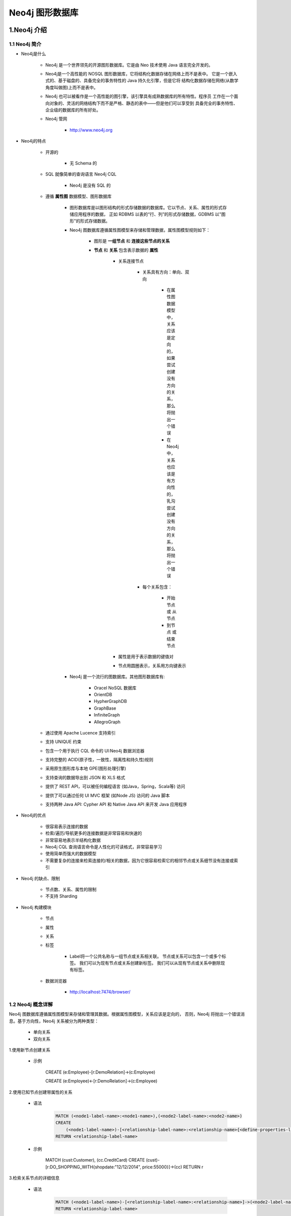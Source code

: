 
Neo4j 图形数据库
========================

1.Neo4j 介绍
------------------------

1.1 Neo4j 简介
~~~~~~~~~~~~~~~~~~~~~~~~

- Neo4j是什么

    - Neo4j 是一个世界领先的开源图形数据库。它是由 Neo 技术使用 Java 语言完全开发的。

    - Neo4j是一个高性能的 NOSQL 图形数据库，它将结构化数据存储在网络上而不是表中。
      它是一个嵌入式的、基于磁盘的、具备完全的事务特性的 Java 持久化引擎，但是它将
      结构化数据存储在网络(从数学角度叫做图)上而不是表中。

    - Neo4j 也可以被看作是一个高性能的图引擎，该引擎具有成熟数据库的所有特性。程序员
      工作在一个面向对象的、灵活的网络结构下而不是严格、静态的表中——但是他们可以享受到
      具备完全的事务特性、企业级的数据库的所有好处。

    - Neo4j 管网

        - http://www.neo4j.org

- Neo4j的特点

    - 开源的

        - 无 Schema 的

    - SQL 就像简单的查询语言 Neo4j CQL

        - Neo4j 是没有 SQL 的

    - 遵循 **属性图** 数据模型、图形数据库

        - 图形数据库是以图形结构的形式存储数据的数据库。它以节点、关系、属性的形式存储应用程序的数据，
          正如 RDBMS 以表的“行、列”的形式存储数据，GDBMS 以"图形"的形式存储数据。

        - Neo4j 图数据库遵循属性图模型来存储和管理数据，属性图模型规则如下：

            - 图形是 **一组节点** 和 **连接这些节点的关系**

            - **节点** 和 **关系** 包含表示数据的 **属性**

                - 关系连接节点

                    - 关系具有方向：单向、双向

                        - 在属性图数据模型中，关系应该是定向的，如果尝试创建没有方向的关系，那么将抛出一个错误

                        - 在 Neo4j 中，关系也应该是有方向性的，乳沟尝试创建没有方向的关系，那么将抛出一个错误

                    - 每个关系包含：

                        - 开始节点 或 从节点

                        - 到节点 或 结束节点

                - 属性是用于表示数据的键值对

                - 节点用圆圈表示，关系用方向键表示

        - Neo4j 是一个流行的图数据库。其他图形数据库有: 
        
            - Oracel NoSQL 数据库

            - OrientDB

            - HypherGraphDB

            - GraphBase

            - InfiniteGraph

            - AllegroGraph

    - 通过使用 Apache Lucence 支持索引
    - 支持 UNIQUE 约束
    - 包含一个用于执行 CQL 命令的 UI:Neo4j 数据浏览器
    - 支持完整的 ACID(原子性，一致性，隔离性和持久性)规则
    - 采用原生图形库与本地 GPE(图形处理引擎)
    - 支持查询的数据导出到 JSON 和 XLS 格式
    - 提供了 REST API，可以被任何编程语言 (如Java，Spring，Scala等) 访问
    - 提供了可以通过任何 UI MVC 框架 (如Node JS) 访问的 Java 脚本 
    - 支持两种 Java API: Cypher API 和 Native Java API 来开发 Java 应用程序

- Neo4j的优点

    - 很容易表示连接的数据
    - 检索/遍历/导航更多的连接数据是非常容易和快速的
    - 非常容易地表示半结构化数据
    - Neo4j CQL 查询语言命令是人性化的可读格式，非常容易学习
    - 使用简单而强大的数据模型
    - 不需要复杂的连接来检索连接的/相关的数据，因为它很容易检索它的相邻节点或关系细节没有连接或索引

- Neo4j 的缺点、限制

    - 节点数、关系、属性的限制

    - 不支持 Sharding

- Neo4j 构建模块

    - 节点

    - 属性

    - 关系

    - 标签

        - Label将一个公共名称与一组节点或关系相关联。 节点或关系可以包含一个或多个标签。 我们可以为现有节点或关系创建新标签。 我们可以从现有节点或关系中删除现有标签。

    - 数据浏览器

        - http://localhost:7474/browser/

1.2 Neo4j 概念详解
~~~~~~~~~~~~~~~~~~~~~~~~

Neo4j 图数据库遵循属性图模型来存储和管理其数据。根据属性图模型，关系应该是定向的，
否则，Neo4j 将抛出一个错误消息。基于方向性，Neo4j 关系被分为两种类型：

    - 单向关系

    - 双向关系

1.使用新节点创建关系

    - 示例

        CREATE (e:Employee)-[r:DemoRelation]->(c:Employee)

        CREATE (e:Employee)<-[r:DemoRelation]->(c:Employee)

2.使用已知节点创建带属性的关系

    - 语法

        .. code-block:: 

            MATCH (<node1-label-name>:<node1-name>),(<node2-label-name>:<node2-name>)
            CREATE
                (<node1-label-name>)-[<relationship-label-name>:<relationship-name>{<define-properties-list>}]->(<node2-label-name>)
            RETURN <relationship-label-name>

    - 示例

        MATCH (cust:Customer), (cc.CreditCard)
        CREATE (cust)-[r:DO_SHOPPING_WITH{shopdate:"12/12/2014", price:55000}]->(cc)
        RETURN r

3.检索关系节点的详细信息

    - 语法

        .. code-block:: 

            MATCH (<node1-label-name>)-[<relationship-label-name>:<relationship-name>]->(<node2-label-name>)
            RETURN <relationship-label-name>

    - 示例

        .. code-block:: 

            MATCH (cust)-[r:DO_SHOPPING_WITH]->(cc)
            RETURN cust, cc

1.3 Neo4j CQL
~~~~~~~~~~~~~~~~~~~~~~~~

1.2.1 CQL 简介
^^^^^^^^^^^^^^^^^^^^^^^^

- CQL 代表 Cypher 查询语言.

     - CQL 是 Neo4j 图形数据库的查询语言

     - CQL 是一种声明性模式匹配语言

     - CQL 遵循 SQL 语法

     - CQL 的语法非常简单且人性化、可读性强


1.2.2 CQL 命令关键字
^^^^^^^^^^^^^^^^^^^^^^^^

========= ======================
CQL命令     用法
========= ======================
CREATE     创建节点、关系、属性
MATCH      检索节点、关系、属性数据
RETURN     返回查询结果
WHERE      提供条件过滤检索数据
DELETE     删除节点、关系
REMOVE     删除节点、关系的属性
ORDER BY   排序检索数据
SET        添加或更新标签
========= ======================

1.2.3 CQL 函数
^^^^^^^^^^^^^^^^^^^^^^^^

============== =========================================
定制列表功能      用法
============== =========================================
String          用于使用 String 字面量
Aggregation     用于对 CQL 查询结果执行一些聚合操作
Relationshop    用于获取关系的细节，startnode, endnode等
============== =========================================

1.2.4 CQL 数据类型
^^^^^^^^^^^^^^^^^^^^^^^^

============== =========================================
CQL 数据类型     用法
============== =========================================
boolean         用于表示布尔文字: true, false
byte            用于表示8位整数
short           用于表示16位整数
int             用于表示32位整数
long            用于表示64位整数
float           I用于表示32位浮点数
double          用于表示64位浮点数
char            用于表示16位字符
String          用于表示字符串
============== =========================================

1.2.5 CQL 命令
^^^^^^^^^^^^^^^^^^^^^^^^

1.2.5.1 CREATE
''''''''''''''''''''''''

1.创建没有属性的节点

    - 创建 **节点标签名称**，相当于 MySQL 数据库中的表名

    - 语法

        .. code-block::

            CREATE (<node-name>:<label-name>)

    - 说明

        - ``<node-name>``: 要创建的节点名称

        - ``<label-name>``: 要创建的节点标签

        - Neo4j 数据库服务器使用 ``<node-name>`` 将此节点详细信息存储在 Database.As 中作为 Neo4j DBA 或 Developer, 不能使用它来访问节点详细信息。

        - Neo4j 数据库服务器创建一个 ``<label-name>`` 作为内部节点名称的别名，作为 Neo4j DBA 或 Developer，应该使用此标签名称来访问节点详细信息。

    - 示例

        .. code-block:: 

            CREATE (emp:Employee)

            CREATE (dept:Dept)

2.创建具有属性的节点

    - 创建一个具有一些属性(键-值对)的节点来存储数据

    - 语法

        .. code-block::

            CREATE (
                <node-name>:<label-name> {
                    <Property1-name>:<Property1-Value>,
                    <Property2-name>:<Property2-Value>,
                    ...,
                    <Propertyn-name>:<Propertyn-Value>
                }
            )
    
    - 示例

        .. code-block:: 

            CREATE (
                emp:Employee {
                    id: 123,
                    name: "Lokesh",
                    sal: 35000,
                    deptno: 10
                }
            )

            CREATE (
                dept:Dept {
                    deptno: 10,
                    dname: "Accounting",
                    location: "Hyderabad"
                }
            )

3.创建多个标签的节点

    - 语法

        .. code-block:: 

            CREATE (<node-name>:<label-name1>:<label-name2>...:<label-namen>)

    - 示例

        .. code-block:: 

            CREATE (m:Movie:Cinema:Film:Picture)

1.2.5.2 CREATE...MATCH...RETURN
'''''''''''''''''''''''''''''''''''

    - Neo4j CQL ``MATCH`` 命令用于：

        - 从数据库获取有关节点和属性的数据

        - 从数据库获取有关节点、关系和属性的数据

        - 不能单独使用 MATCH 命令从数据库检索数据。 如果单独使用它,将 InvalidSyntax 错误
    
    - Neo4j CQL ``RETURN`` 用于:

        - 检索节点的某些属性
        
        - 检索节点的所有属性
        
        - 检索节点和关联关系的某些属性
        
        - 检索节点和关联关系的所有属性
    
    - 语法

        .. code-block:: 
        
            MATCH (<node-name>:<label-name>)
            RETURN
                <node-name>.<property1-name>,
                <node-name>.<property1-name>,
                ...,
                <node-name>.<property1-name>

    - 示例 1:

        .. code-block:: 

            MATCH (dept:Dept) // 会报错
            MATCH (dept:Dept) RETURN dept
            MATCH (dept:Dept) RETURN dept.deptno, dept.dname, dept.location
            MATCH (e:Employee) RETURN e
            MATCH (p:Employee {id:123, name:"Lokesh"}) RETURN p
            MATCH (p:Employee) WHERE p.name = "Lokesh" RETURN p

    - 示例 2:

        - 目标：

            - 演示如何使用属性和创建两个节点、两个节点的关系
                
                - 创建两个节点：客户节点(Customer)和信用卡节点(CreditCard)

                    - 客户节点包含：ID，姓名，出生日期属性
                    - CreditCard 节点包含：id, number, cvv, expiredate 属性
                    - 客户与信用卡关系：DO_SHOPPING_WITH
                    - CreditCard 到客户关系：ASSOCIATED_WITH

                - 步骤:

                    - 创建客户节点
                    - 创建 CreditCard 节点
                    - 观察先前创建的两个节点: Customer和CreditCard
                    - 创建客户和 CreditCard 节点之间的关系
                    - 查看新创建的关系详细信息
                    - 详细查看每个节点和关系属性

1.2.5.4 WHERE
''''''''''''''''''''''''

    - Neo4j CQL ``WHERE`` 过滤 ``MATCH`` 查询的结果
    
    - 语法

        .. code-block:: 

            WHERE <property-name> <comparison-operator> <value>

        - ``<comparison-operator>``:

            - ``=``
            - ``<>``
            - ``<``
            - ``>``
            - ``<=``
            - ``>=``

        - Neo4j CQL 布尔运算符

            - AND
            - OR
            - NOT
            - XOR

    - 示例

        .. code-block:: 
        
            MATCH (emp:Employee)
            WHERE emp.name = 'Abc' OR emp.name = 'Xyz'
            RETURN emp

            MATCH (cust:Customer), (cc:CreditCard)
            WHERE cust.id = '1001' AND cc.id = '5001'
            CREATE (cust)-[r:DO_SHOPPING_WITH{shopdate:"12/12/2014", price:55000}]->(cc)
            RETURN r

            MATCH p = (m:Bot{id:123})<-[:BotRelation]->(:Bot) RETURN p

1.2.5.5 DELETE
''''''''''''''''''''''''

    - Neo4j 使用 CQL ``DELETE`` 用来:

        - 删除节点

        - 删除节点及相关节点和关系

1.删除节点

    - 语法

        .. code-block:: 

            DELETE <node-name-list>

    - 示例

        .. code-block:: 

            MATCH (e:Employee) DELETE e

2.删除节点和关系

    - 语法

        .. code-block:: 

            DELETE <node-name1>, <node-name2>, <relationship-name>

    - 示例

        .. code-block:: 

            MATCH (cc:CreditCard)-[rel]-(c:Customer)
            DELETE cc, c,rel

1.2.5.6 REMOVE
''''''''''''''''''''''''



1.2.5.7 ORDER BY
''''''''''''''''''''''''

    - Neo4j CQL ``ORDER BY`` 对 MATCH 查询返回的结果进行排序

    - 语法

        ORDER BY <property-name-list> [DESC]

        <node-label-name>.<property1-name>,
        <node-label-name>.<property2-name>, 
        .... 
        <node-label-name>.<propertyn-name> 

    - 示例

        .. code-block:: 

           MATCH (emp:Employee) 
           RETURN emp.empid, emp.name, emp.salary, emp.deptno
           ORDER BY emp.name



1.2.5.8 SET
''''''''''''''''''''''''



1.4 Neo4j CQL 函数
~~~~~~~~~~~~~~~~~~~~~~~~~

1.5 Neo4j 管理员
~~~~~~~~~~~~~~~~~~~~~~~~~

1.6 Neo4j Java
~~~~~~~~~~~~~~~~~~~~~~~~~

1.7 Neo4j Spring
~~~~~~~~~~~~~~~~~~~~~~~~~

2.py2neo
------------------------

- 安装

    .. code-block:: shell

        $ pip install --upgrade py2neo

- 使用

    .. code-block:: python

        from py2neo import Graph

- 核心 API

    - ``Graph`` class

        - ``Subgraph`` class

            - ``Node`` object

            - ``Relationship`` object


2.1 py2neo.database
~~~~~~~~~~~~~~~~~~~~~~~~~~~~~

.. code-block:: python

    from py2neo import Graph

    graph = Graph(password = "password")
    graph.run("UNWIND range(1, 3) AS n RETURN n, n * n as n_sq").to_table()

2.1.1 连接
~~~~~~~~~~~~~~~~~~~~~~~~~~~~~

- GraphService objects

- Graph

    - auto

    - begin

    - call

    - create

    - delete

    - delete_all()

    - evaluate

    - exists

    - match

    - match_one

    - merge

    - name

    - nodes

    - play

    - pull

    - push(subgraph)

    - ``read(cypher, parameters = None, **kwargs)``

    - relationships

    - ``run(cypher, parameters = None, **kwargs)``

    - schema

    - separate

    - service

- SystemGraph objects

- Schema objects

- GraphService objects

- ProcedureLibrary objects

- Procedure objects

    - class py2neo.database.Procedure(graph, name)









- `py2neo <https://py2neo.readthedocs.io/en/latest/>`_ 